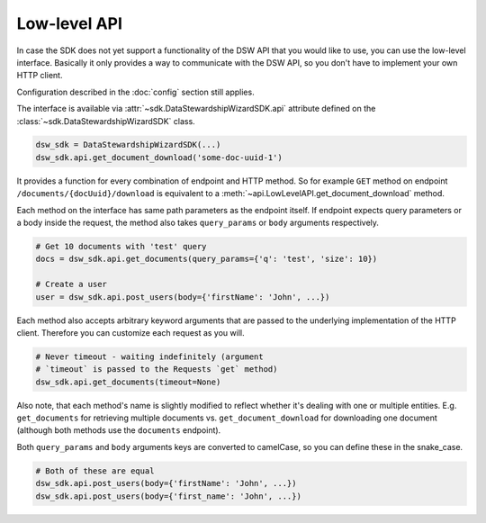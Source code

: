 Low-level API
#############

In case the SDK does not yet support a functionality of the DSW API that you
would like to use, you can use the low-level interface. Basically it only
provides a way to communicate with the DSW API, so you don't have to implement
your own HTTP client.

Configuration described in the :doc:`config` section still applies.

The interface is available via :attr:`~sdk.DataStewardshipWizardSDK.api`
attribute defined on the :class:`~sdk.DataStewardshipWizardSDK` class.

.. code-block:: python

   dsw_sdk = DataStewardshipWizardSDK(...)
   dsw_sdk.api.get_document_download('some-doc-uuid-1')

It provides a function for every combination of endpoint and HTTP method. So
for example ``GET`` method on endpoint ``/documents/{docUuid}/download`` is
equivalent to a :meth:`~api.LowLevelAPI.get_document_download` method.

.. code-block:: python
    :caption: Example of low-level API implementation

    def post_documents(self, body: Dict[str, Any], **kwargs) -> HttpResponse:
        body = self._camelize_dict_keys(body)
        return self._http_client.post(f'/documents', body=body, **kwargs)

    def delete_document(self, doc_uuuid: str, **kwargs) -> HttpResponse:
        return self._http_client.delete(f'/documents/{doc_uuuid}', **kwargs)

    def get_document_download(self, doc_uuid: str, **kwargs) -> HttpResponse:
        return self._http_client.get(f'/documents/{doc_uuid}/download', **kwargs)

Each method on the interface has same path parameters as the endpoint itself.
If endpoint expects query parameters or a body inside the request, the method
also takes ``query_params`` or ``body`` arguments respectively.

.. code-block:: python

    # Get 10 documents with 'test' query
    docs = dsw_sdk.api.get_documents(query_params={'q': 'test', 'size': 10})

    # Create a user
    user = dsw_sdk.api.post_users(body={'firstName': 'John', ...})


Each method also accepts arbitrary keyword arguments that are passed to the
underlying implementation of the HTTP client. Therefore you can customize each
request as you will.

.. code-block:: python

    # Never timeout - waiting indefinitely (argument
    # `timeout` is passed to the Requests `get` method)
    dsw_sdk.api.get_documents(timeout=None)

Also note, that each method's name is slightly modified to reflect whether it's
dealing with one or multiple entities. E.g. ``get_documents`` for retrieving
multiple documents vs. ``get_document_download`` for downloading one document
(although both methods use the ``documents`` endpoint).

Both ``query_params`` and ``body`` arguments keys are converted to camelCase,
so you can define these in the snake_case.

.. code-block:: python

    # Both of these are equal
    dsw_sdk.api.post_users(body={'firstName': 'John', ...})
    dsw_sdk.api.post_users(body={'first_name': 'John', ...})
